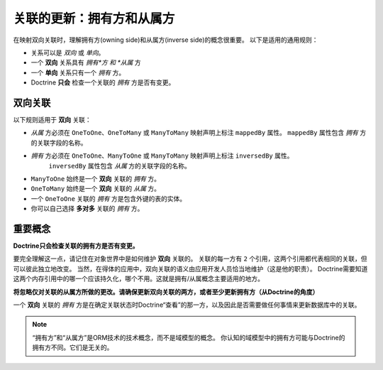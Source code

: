 关联的更新：拥有方和从属方
=================================================

在映射双向关联时，理解拥有方(owning side)和从属方(inverse side)的概念很重要。
以下是适用的通用规则：

-  关系可以是 *双向* 或 *单向*。
-  一个 **双向** 关系具有 *拥有*方 和 *从属* 方
-  一个 **单向** 关系只有一个 *拥有* 方。
-  Doctrine **只会** 检查一个关联的 *拥有* 方是否有变更。

双向关联
--------------------------

以下规则适用于 **双向** 关联：

- *从属* 方必须在 ``OneToOne``、``OneToMany`` 或 ``ManyToMany`` 映射声明上标注 ``mappedBy`` 属性。
  ``mappedBy`` 属性包含 *拥有* 方的关联字段的名称。
- *拥有* 方必须在 ``OneToOne``、``ManyToOne`` 或 ``ManyToMany`` 映射声明上标注 ``inversedBy`` 属性。
   ``inversedBy`` 属性包含 *从属* 方的关联字段的名称。
- ``ManyToOne`` 始终是一个 **双向** 关联的 *拥有* 方。
- ``OneToMany`` 始终是一个 **双向** 关联的 *从属* 方。
- 一个 ``OneToOne`` 关联的 *拥有* 方是包含外键的表的实体。
- 你可以自己选择 **多对多** 关联的 *拥有* 方。

重要概念
------------------

**Doctrine只会检查关联的拥有方是否有变更。**

要完全理解这一点，请记住在对象世界中是如何维护 **双向** 关联的。
关联的每一方有 ``2`` 个引用，这两个引用都代表相同的关联，但可以彼此独立地改变。
当然，在得体的应用中，双向关联的语义由应用开发人员恰当地维护（这是他的职责）。
Doctrine需要知道这两个内存引用中的哪一个应该持久化，哪个不用。这就是拥有/从属概念主要适用的地方。

**将忽略仅对关联的从属方所做的更改。请确保更新双向关联的两方，或者至少更新拥有方（从Doctrine的角度）**

一个 **双向** 关联的 *拥有* 方是在确定关联状态时Doctrine“查看”的那一方，以及因此是否需要做任何事情来更新数据库中的关联。

.. note::

    “拥有方”和“从属方”是ORM技术的技术概念，而不是域模型的概念。
    你认知的域模型中的拥有方可能与Doctrine的拥有方不同。它们是无关的。
